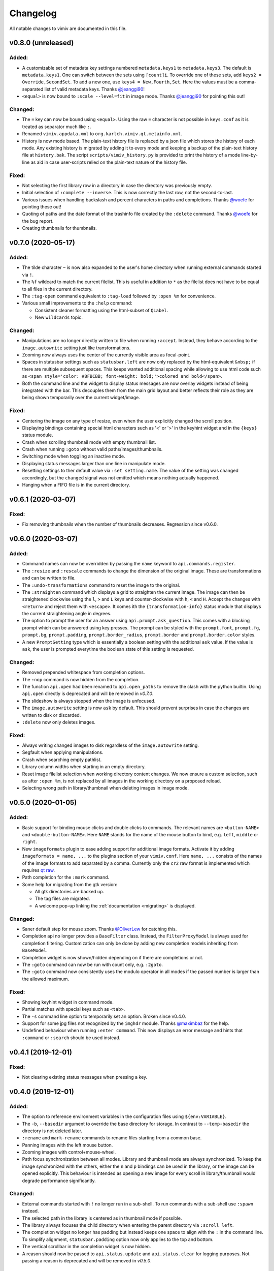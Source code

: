 Changelog
=========

All notable changes to vimiv are documented in this file.

v0.8.0 (unreleased)
-------------------

Added:
^^^^^^

* A customizable set of metadata key settings numbered ``metadata.keys1`` to
  ``metadata.keys3``. The default is ``metadata.keys1``. One can switch between the sets
  using ``[count]i``. To override one of these sets, add ``keys2 =
  Override,SecondSet``. To add a new one, use ``keys4 = New,Fourth,Set``. Here the
  values must be a comma-separated list of valid metadata keys. Thanks
  `@jeanggi90 <https://github.com/jeanggi90>`_!
* ``<equal>`` is now bound to ``:scale --level=fit`` in image mode. Thanks
  `@jeanggi90 <https://github.com/jeanggi90>`_ for pointing this out!

Changed:
^^^^^^^^

* The ``=`` key can now be bound using ``<equal>``. Using the raw ``=`` character is not
  possible in ``keys.conf`` as it is treated as separator much like ``:``.
* Renamed ``vimiv.appdata.xml`` to ``org.karlch.vimiv.qt.metainfo.xml``.
* History is now mode based. The plain-text history file is replaced by a json file
  which stores the history of each mode. Any existing history is migrated by adding it
  to every mode and keeping a backup of the plain-text history file at ``history.bak``.
  The script ``scripts/vimiv_history.py`` is provided to print the history of a mode
  line-by-line as aid in case user-scripts relied on the plain-text nature of the
  history file.

Fixed:
^^^^^^

* Not selecting the first library row in a directory in case the directory was
  previously empty.
* Initial selection of ``:complete --inverse``. This is now correctly the last row, not
  the second-to-last.
* Various issues when handling backslash and percent characters in paths and
  completions. Thanks
  `@woefe <https://github.com/woefe>`_ for pointing these out!
* Quoting of paths and the date format of the trashinfo file created by the ``:delete``
  command. Thanks `@woefe <https://github.com/woefe>`_ for the bug report.
* Creating thumbnails for thumbnails.


v0.7.0 (2020-05-17)
-------------------

Added:
^^^^^^

* The tilde character ``~`` is now also expanded to the user's home directory when
  running external commands started via ``!``.
* The ``%f`` wildcard to match the current filelist. This is useful in addition to ``*``
  as the filelist does not have to be equal to all files in the current directory.
* The ``:tag-open`` command equivalent to ``:tag-load`` followed by ``:open %m`` for
  convenience.
* Various small improvements to the ``:help`` command:

  * Consistent cleaner formatting using the html-subset of ``QLabel``.
  * New ``wildcards`` topic.

Changed:
^^^^^^^^

* Manipulations are no longer directly written to file when running ``:accept``.
  Instead, they behave according to the ``image.autowrite`` setting just like
  transformations.
* Zooming now always uses the center of the currently visible area as focal-point.
* Spaces in statusbar settings such as ``statusbar.left`` are now only replaced by
  the html-equivalent ``&nbsp;`` if there are multiple subsequent spaces. This keeps
  wanted additional spacing while allowing to use html code such as
  ``<span style='color: #8FBCBB; font-weight: bold;'>colored and bold</span>``.
* Both the command line and the widget to display status messages are now overlay
  widgets instead of being integrated with the bar. This decouples them from the main
  grid layout and better reflects their role as they are being shown temporarily over
  the current widget/image.

Fixed:
^^^^^^

* Centering the image on any type of resize, even when the user explicitly changed the
  scroll position.
* Displaying bindings containing special html characters such as '<' or '>' in the
  keyhint widget and in the ``{keys}`` status module.
* Crash when scrolling thumbnail mode with empty thumbnail list.
* Crash when running ``:goto`` without valid paths/images/thumbnails.
* Switching mode when toggling an inactive mode.
* Displaying status messages larger than one line in manipulate mode.
* Resetting settings to ther default value via ``:set setting.name``. The value of the
  setting was changed accordingly, but the ``changed`` signal was not emitted which
  means nothing actually happened.
* Hanging when a FIFO file is in the current directory.


v0.6.1 (2020-03-07)
-------------------

Fixed:
^^^^^^

* Fix removing thumbnails when the number of thumbnails decreases. Regression since
  v0.6.0.


v0.6.0 (2020-03-07)
-------------------

Added:
^^^^^^

* Command names can now be overridden by passing the ``name`` keyword to
  ``api.commands.register``.
* The ``:resize`` and ``:rescale`` commands to change the dimension of the original
  image. These are transformations and can be written to file.
* The ``:undo-transformations`` command to reset the image to the original.
* The ``:straighten`` command which displays a grid to straighten the current image.
  The image can then be straightened clockwise using the ``l``, ``>`` and ``L`` keys and
  counter-clockwise with ``h``, ``<`` and ``H``. Accept the changes with ``<return>``
  and reject them with ``<escape>``. It comes ith the ``{transformation-info}`` status
  module that displays the current straightening angle in degrees.
* The option to prompt the user for an answer using ``api.prompt.ask_question``. This
  comes with a blocking prompt which can be answered using key presses. The prompt can
  be styled with the ``prompt.font``, ``prompt.fg``, ``prompt.bg``,
  ``prompt.padding``, ``prompt.border_radius``, ``prompt.border`` and
  ``prompt.border.color`` styles.
* A new ``PromptSetting`` type which is essentially a boolean setting with the
  additional ``ask`` value. If the value is ``ask``, the user is prompted everytime the
  boolean state of this setting is requested.

Changed:
^^^^^^^^

* Removed prepended whitespace from completion options.
* The ``:nop`` command is now hidden from the completion.
* The function ``api.open`` had been renamed to ``api.open_paths`` to remove the clash
  with the python builtin. Using ``api.open`` directly is deprecated and will be removed
  in `v0.7.0`.
* The slideshow is always stopped when the image is unfocused.
* The ``image.autowrite`` setting is now ``ask`` by default. This should prevent
  surprises in case the changes are written to disk or discarded.
* ``:delete`` now only deletes images.

Fixed:
^^^^^^

* Always writing changed images to disk regardless of the ``image.autowrite`` setting.
* Segfault when applying manipulations.
* Crash when searching empty pathlist.
* Library column widths when starting in an empty directory.
* Reset image filelist selection when working directory content changes. We now ensure a
  custom selection, such as after ``:open %m``, is not replaced by all images in the
  working directory on a proposed reload.
* Selecting wrong path in library/thumbnail when deleting images in image mode.


v0.5.0 (2020-01-05)
-------------------

Added:
^^^^^^

* Basic support for binding mouse clicks and double clicks to commands. The relevant
  names are ``<button-NAME>`` and ``<double-button-NAME>``. Here ``NAME`` stands for the
  name of the mouse button to bind, e.g. ``left``, ``middle`` or ``right``.
* New ``imageformats`` plugin to ease adding support for additional image formats.
  Activate it by adding ``imageformats = name, ...`` to the plugins section of your
  ``vimiv.conf``. Here ``name, ...`` consists of the names of the image formats to add
  separated by a comma. Currently only the ``cr2`` raw format is implemented which
  requires `qt raw <https://gitlab.com/mardy/qtraw>`_.
* Path completion for the ``:mark`` command.
* Some help for migrating from the gtk version:

  * All gtk directories are backed up.
  * The tag files are migrated.
  * A welcome pop-up linking the :ref:`documentation <migrating>` is displayed.

Changed:
^^^^^^^^

* Saner default step for mouse zoom. Thanks
  `@OliverLew <https://github.com/OliverLew>`_ for catching this.
* Completion api no longer provides a ``BaseFilter`` class. Instead, the
  ``FilterProxyModel`` is always used for completion filtering. Customization can only
  be done by adding new completion models inheriting from ``BaseModel``.
* Completion widget is now shown/hidden depending on if there are completions or not.
* The ``:goto`` command can now be run with count only, e.g. ``:2goto``.
* The ``:goto`` command now consistently uses the modulo operator in all modes if the
  passed number is larger than the allowed maximum.

Fixed:
^^^^^^

* Showing keyhint widget in command mode.
* Partial matches with special keys such as ``<tab>``.
* The ``-s`` command line option to temporarily set an option. Broken since v0.4.0.
* Support for some jpg files not recognized by the ``imghdr`` module. Thanks
  `@maximbaz <https://github.com/maximbaz>`_ for the help.
* Undefined behaviour when running ``:enter command``. This now displays an error
  message and hints that ``:command`` or ``:search`` should be used instead.


v0.4.1 (2019-12-01)
-------------------

Fixed:
^^^^^^

* Not clearing existing status messages when pressing a key.


v0.4.0 (2019-12-01)
-------------------

Added:
^^^^^^

* The option to reference environment variables in the configuration files using
  ``${env:VARIABLE}``.
* The ``-b``, ``--basedir`` argument to override the base directory for storage. In
  contrast to ``--temp-basedir`` the directory is not deleted later.
* ``:rename`` and ``mark-rename`` commands to rename files starting from a common base.
* Panning images with the left mouse button.
* Zooming images with control+mouse-wheel.
* Path focus synchronization between all modes. Library and thumbnail mode are always
  synchronized. To keep the image synchronized with the others, either the ``n`` and
  ``p`` bindings can be used in the library, or the image can be opened explicitly. This
  behaviour is intended as opening a new image for every scroll in library/thumbnail
  would degrade performance significantly.

Changed:
^^^^^^^^

* External commands started with ``!`` no longer run in a sub-shell. To run commands
  with a sub-shell use ``:spawn`` instead.
* The selected path in the library is centered as in thumbnail mode if possible.
* The library always focuses the child directory when entering the parent directory via
  ``:scroll left``.
* The completion widget no longer has padding but instead keeps one space to align with
  the ``:`` in the command line. To simplify alignment, ``statusbar.padding`` option now
  only applies to the top and bottom.
* The vertical scrollbar in the completion widget is now hidden.
* A reason should now be passed to ``api.status.update`` and ``api.status.clear`` for
  logging purposes. Not passing a reason is deprecated and will be removed in `v0.5.0`.

Fixed:
^^^^^^

* Fuzzy path completion.
* Setting ``monitor_filesystem`` to ``false`` during runtime.
* Crash when entering command mode with ``{filesize}`` status module.
* XDG related directories such as XDG_CONFIG_HOME are created with mode 700 as expected
  by the XDG standard if they do not exist.
* Writing image changes on quit.
* Crash when running transform-related commands without valid pixmap.

Removed:
^^^^^^^^

* All ``completion.scrollbar`` related styles as the scrollbar is now hidden.


v0.3.0 (2019-11-01)
-------------------

Added:
^^^^^^

* Elements in library and thumbnail can be selected with a mouse double click.
* Library and thumbnail selection color is dimmed when the corresponding widget is not
  focused. It comes with the style options ``library.selected.bg.unfocus`` and
  ``thumbnail.selected.bg.unfocus``.
* Pop-up window to show keybindings for current mode. It can be shown with the
  ``:keybindings`` command and comes with the style options
  ``keybindings.bindings.color`` and ``keybindings.highlight.color``.
* Default left statusbar setting for manipulate mode showing basename, image size,
  modification date and the processing indicator.
* New ``:help`` command to display help messages on commands, settings and some general
  information.

Changed:
^^^^^^^^

* Any parsing errors when reading configuration files now log an error message and exit
  vimiv.
* The ``--config`` argument overrides the default user configuration path instead of
  appending to it. This is consistent with the ``--keyfile`` argument.
* Completely broken user styles now log an error message and exit vimiv instead of
  falling back to the default. This is consistent with the configuration file handling.
* Class instances can now be retrieved from the object registry via ``Class.instance``
  instead of ``objreg.get(Class)``. The old syntax has been deprecated and will be
  removed in `v0.4.0`.
* Show full command description on ``:command -h`` instead of the default help created
  by argparse.
* Default statusbar message timeout increased to 1 minute to make ``:command -h`` more
  usable.

Fixed:
^^^^^^

* The UI no longer blocks when processing working directory changes.
* Search reacts appropriately when the working directory changes. If the content is
  updated, search is re-run. When a new directory is opened, search is cleared.
* Support for colors with alpha-channel in styles file.
* Status messages are shown even if the bar is hidden.
* Setting the style option from the command-line via ``-s style NAME``.
* Crash when passing an invalid mode to commands.
* Mixing command and search history when cycling history without substring match.
* Switching between cycling history with and without substring match.
* Aliasing to commands including the ``%`` and ``%m`` wildcards.

Removed:
^^^^^^^^

* Support for colors in 3-digit hex format (#RGB), use #RRGGBB instead.


v0.2.0 (2019-10-01)
-------------------

Added:
^^^^^^

* A global ``font`` style option to set all fonts at once. If a local option such as
  ``statusbar.font`` is defined, it overrides the global option.
* New widget to display image metadata with the ``:metadata`` command bound to ``i`` in
  image mode by default. It comes with the style options ``metadata.bg``,
  ``metadata.padding`` and ``metadata.border_radius``.
* Completion of tag names for the ``:tag-*`` commands.
* The ``--command`` argument to run arbitrary commands on startup.
* Logging is now modular, especially for debugging. This comes with the ``--debug``
  argument which accepts the names of modules to debug.  E.g. ``--debug startup`` would
  show all debug messages from ``vimiv/startup.py`` without setting the global log level
  to ``DEBUG``.
* It is now possible to chain multiple commands with ``&&``. E.g. ``:write && quit``.
* New ``--open-selected`` flag for scroll and goto commands in library which
  automatically opens any selected image. Added keybindings are ``n`` and ``p`` for
  scrolling up/down and ``go`` for goto with this flag.

Changed:
^^^^^^^^

* All styles are now based upon base16. Therefore custom styles must define the colors
  ``base00`` to ``base0f``. All other style options are optional.
* Plugins now receive the additional information in the config file as first argument of
  their ``init`` function. ``init`` without arguments has been deprecated and will be
  removed in `v0.3.0`.

Fixed:
^^^^^^

* Elided text is now calculated correctly in the library.
* Setting value completions are no longer appended to the existing suggestions when the
  setting is changed.
* Overlay widgets are always raised in addition to shown ensuring them to be visible.
* Completions are now mode dependent removing misleading completions such as undelete in
  manipulate mode.
* Crash when trying to open tag which does not exist or has wrong permissions.
* Crash when loading a plugin with a syntax error.
* Running accepted manipulations multiple times as the changes were not reset.

Removed:
^^^^^^^^

* The ``--slideshow`` argument as it was broken and can easily be emulated by the new
  ``--command`` argument using ``--command slideshow``.


v0.1.0 (2019-08-15)
-------------------

Initial release of the Qt version.
